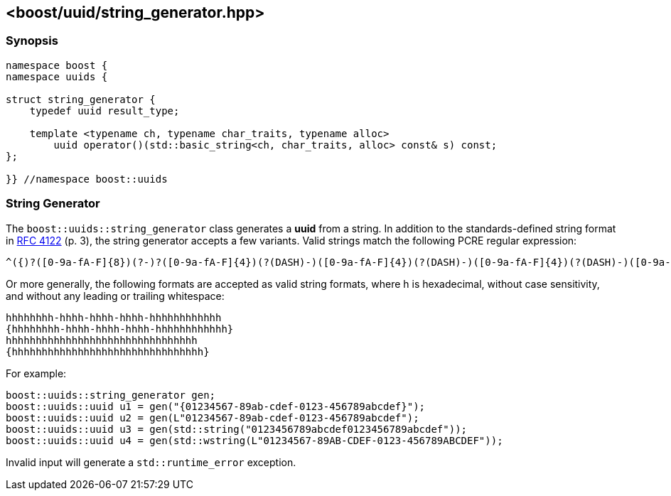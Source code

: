 [#string_generator]
== <boost/uuid/string_generator.hpp>

:idprefix: string_generator_

=== Synopsis

[source,c++]
----
namespace boost {
namespace uuids {

struct string_generator {
    typedef uuid result_type;

    template <typename ch, typename char_traits, typename alloc>
        uuid operator()(std::basic_string<ch, char_traits, alloc> const& s) const;
};

}} //namespace boost::uuids
----

=== String Generator

The `boost::uuids::string_generator` class generates a *uuid* from a string. In addition to the standards-defined string format in https://www.ietf.org/rfc/rfc4122.txt[RFC 4122] (p. 3), the string generator accepts a few variants. Valid strings match the following PCRE regular expression:

```txt
^({)?([0-9a-fA-F]{8})(?-)?([0-9a-fA-F]{4})(?(DASH)-)([0-9a-fA-F]{4})(?(DASH)-)([0-9a-fA-F]{4})(?(DASH)-)([0-9a-fA-F]{12})(?(1)})$
```

Or more generally, the following formats are accepted as valid string formats, where h is hexadecimal, without case sensitivity, and without any leading or trailing whitespace:

```
hhhhhhhh-hhhh-hhhh-hhhh-hhhhhhhhhhhh
{hhhhhhhh-hhhh-hhhh-hhhh-hhhhhhhhhhhh}
hhhhhhhhhhhhhhhhhhhhhhhhhhhhhhhh
{hhhhhhhhhhhhhhhhhhhhhhhhhhhhhhhh}
```

For example:

```c++
boost::uuids::string_generator gen;
boost::uuids::uuid u1 = gen("{01234567-89ab-cdef-0123-456789abcdef}");
boost::uuids::uuid u2 = gen(L"01234567-89ab-cdef-0123-456789abcdef");
boost::uuids::uuid u3 = gen(std::string("0123456789abcdef0123456789abcdef"));
boost::uuids::uuid u4 = gen(std::wstring(L"01234567-89AB-CDEF-0123-456789ABCDEF"));
```

Invalid input will generate a `std::runtime_error` exception.
